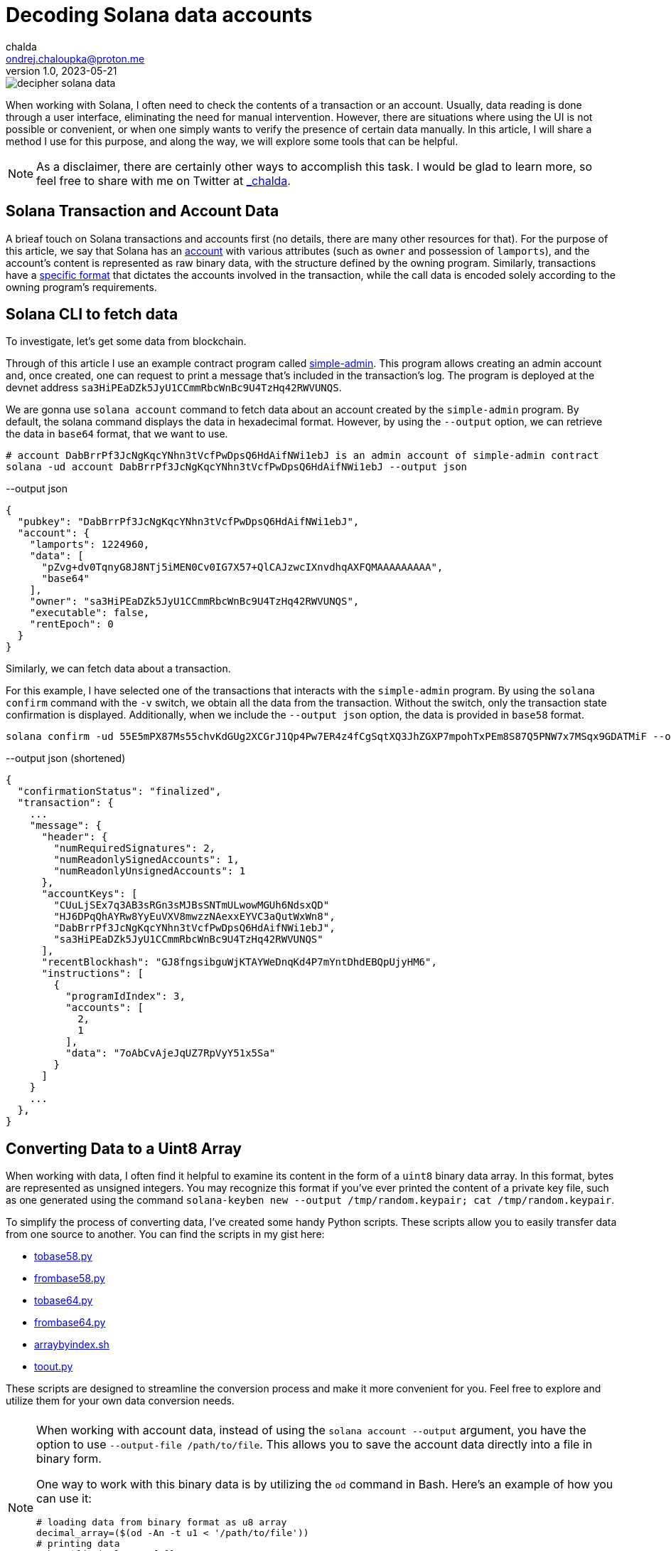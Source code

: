 = Decoding Solana data accounts
chalda <ondrej.chaloupka@proton.me>
1.0, 2023-05-21

:page-template: post
:page-draft: true
:page-slug: decoding-solana-data
:page-category: solana
:page-tags: Solana, Python
:page-description: A way to manually semi-read Solana transaction and account data
:page-socialImage:  /images/articles/decoding-solana-data/decipher-solana-data.jpg

image::articles/decoding-solana-data/decipher-solana-data.jpg[]


When working with Solana, I often need to check the contents of a transaction or an account.
Usually, data reading is done through a user interface, eliminating the need for manual intervention.
However, there are situations where using the UI is not possible or convenient, or when one simply wants to verify the presence of certain data manually.
In this article, I will share a method I use for this purpose, and along the way, we will explore some tools that can be helpful.

NOTE: As a disclaimer, there are certainly other ways to accomplish this task. I would be glad to learn more,
      so feel free to share with me on Twitter at https://twitter.com/_chalda[_chalda].

== Solana Transaction and Account Data

A brieaf touch on Solana transactions and accounts first (no details, there are many other resources for that).
For the purpose of this article, we say that Solana has an https://solanacookbook.com/core-concepts/accounts.html#account-model[account] with various attributes (such as `owner` and possession of `lamports`), and the account's content is represented as raw binary data, with the structure defined by the owning program. Similarly, transactions have a https://solanacookbook.com/core-concepts/transactions.html#facts[specific format] that dictates the accounts involved in the transaction, while the call data is encoded solely according to the owning program's requirements.

== Solana CLI to fetch data

To investigate, let's get some data from blockchain.

Through of this article I use an example contract program called https://github.com/ochaloup/simple-admin[simple-admin].
This program allows creating an admin account and, once created, one can request to print a message that's included in the transaction's log.
The program is deployed at the devnet address `sa3HiPEaDZk5JyU1CCmmRbcWnBc9U4TzHq42RWVUNQS`.

We are gonna use `solana account` command to fetch data about an account created by the `simple-admin` program.
By default, the solana command displays the data in hexadecimal format.
However, by using the `--output` option, we can retrieve the data in `base64` format, that we want to use.

[source,sh]
----
# account DabBrrPf3JcNgKqcYNhn3tVcfPwDpsQ6HdAifNWi1ebJ is an admin account of simple-admin contract
solana -ud account DabBrrPf3JcNgKqcYNhn3tVcfPwDpsQ6HdAifNWi1ebJ --output json
----


[source,json]
.--output json
----
{
  "pubkey": "DabBrrPf3JcNgKqcYNhn3tVcfPwDpsQ6HdAifNWi1ebJ",
  "account": {
    "lamports": 1224960,
    "data": [
      "pZvg+dv0TqnyG8J8NTj5iMEN0Cv0IG7X57+QlCAJzwcIXnvdhqAXFQMAAAAAAAAA",
      "base64"
    ],
    "owner": "sa3HiPEaDZk5JyU1CCmmRbcWnBc9U4TzHq42RWVUNQS",
    "executable": false,
    "rentEpoch": 0
  }
}
----

Similarly, we can fetch data about a transaction.

For this example, I have selected one of the transactions that interacts with the `simple-admin` program.
By using the `solana confirm` command with the `-v` switch, we obtain all the data from the transaction.
Without the switch, only the transaction state confirmation is displayed.
Additionally, when we include the `--output json` option, the data is provided in `base58` format.

[source,sh]
----
solana confirm -ud 55E5mPX87Ms55chvKdGUg2XCGrJ1Qp4Pw7ER4z4fCgSqtXQ3JhZGXP7mpohTxPEm8S87Q5PNW7x7MSqx9GDATMiF --output json -v
----

[source,json]
.--output json (shortened)
----
{
  "confirmationStatus": "finalized",
  "transaction": {
    ...
    "message": {
      "header": {
        "numRequiredSignatures": 2,
        "numReadonlySignedAccounts": 1,
        "numReadonlyUnsignedAccounts": 1
      },
      "accountKeys": [
        "CUuLjSEx7q3AB3sRGn3sMJBsSNTmULwowMGUh6NdsxQD"
        "HJ6DPqQhAYRw8YyEuVXV8mwzzNAexxEYVC3aQutWxWn8",
        "DabBrrPf3JcNgKqcYNhn3tVcfPwDpsQ6HdAifNWi1ebJ",
        "sa3HiPEaDZk5JyU1CCmmRbcWnBc9U4TzHq42RWVUNQS"
      ],
      "recentBlockhash": "GJ8fngsibguWjKTAYWeDnqKd4P7mYntDhdEBQpUjyHM6",
      "instructions": [
        {
          "programIdIndex": 3,
          "accounts": [
            2,
            1
          ],
          "data": "7oAbCvAjeJqUZ7RpVyY51x5Sa"
        }
      ]
    }
    ...
  },
}
----

== Converting Data to a Uint8 Array

When working with data, I often find it helpful to examine its content in the form of a `uint8` binary data array.
In this format, bytes are represented as unsigned integers. You may recognize this format if you've ever printed
the content of a private key file, such as one generated using the command
`solana-keyben new --output /tmp/random.keypair; cat /tmp/random.keypair`.

To simplify the process of converting data, I've created some handy Python scripts.
These scripts allow you to easily transfer data from one source to another.
You can find the scripts in my gist here:

====
* link:https://gist.github.com/ochaloup/58ceee3ed436766ba7c444bf3fbc8545[tobase58.py]
* link:https://gist.github.com/ochaloup/8ecfd13ea84d4ac8603569716b1b34fb[frombase58.py]
* link:https://gist.github.com/ochaloup/e942f43e6c8a1356f422a1703596bad2[tobase64.py]
* link:https://gist.github.com/ochaloup/b3c2c2410f63782b75abcda96d261fea[frombase64.py]
* link:https://gist.github.com/ochaloup/4d6ca93a6826a65c3f1f781d5af59d4b[arraybyindex.sh]
* link:https://gist.github.com/ochaloup/87d8745c0aa7797fe1e9dbdfdb01c931[toout.py]
====

These scripts are designed to streamline the conversion process and make it more convenient for you.
Feel free to explore and utilize them for your own data conversion needs.

++++
<div id="tableWrapper" style="font-size: 14px; min-width: 100%; overflow-x: scroll; table-layout: fixed;">
  <table>
    <tr>
      <td>
      <script src="https://gist.github.com/ochaloup/58ceee3ed436766ba7c444bf3fbc8545.js"></script>
      </td>
      <td>
      <script src="https://gist.github.com/ochaloup/8ecfd13ea84d4ac8603569716b1b34fb.js"></script>
      </td>
      <td>
      <script src="https://gist.github.com/ochaloup/e942f43e6c8a1356f422a1703596bad2.js"></script>
      </td>
      <td>
      <script src="https://gist.github.com/ochaloup/b3c2c2410f63782b75abcda96d261fea.js"></script>
      </td>
      <td>
      <script src="https://gist.github.com/ochaloup/4d6ca93a6826a65c3f1f781d5af59d4b.js"></script>
      </td>
      <td>
      <script src="https://gist.github.com/ochaloup/87d8745c0aa7797fe1e9dbdfdb01c931.js"></script>
      </td>
    </tr>
  </table>
</div>
++++

[NOTE]
====
When working with account data, instead of using the `solana account --output` argument,
you have the option to use `--output-file /path/to/file`.
This allows you to save the account data directly into a file in binary form.

One way to work with this binary data is by utilizing the `od` command in Bash.
Here's an example of how you can use it:

[source,sh]
----
# loading data from binary format as u8 array
decimal_array=($(od -An -t u1 < '/path/to/file'))
# printing data
echo "${decimal_array[@]}"

# printing only last 32 bytes of the loaded data
echo "${decimal_array[@]:(-32):32}"
----

====


// TODO: continue here
== Data Interpretation

When the program is written with Anchor, we have the benefit of knowing that the data is encoded
with https://borsh.io[borsh], and we know that Anchor uses `8 bytes` as the byte data length
for the https://docs.rs/anchor-lang/latest/anchor_lang/trait.Discriminator.html[discriminator]
(sha256 hash of the account's Rust identifier).

We have the https://github.com/ochaloup/simple-admin/[contract source code] at hand.
The data structure of the
https://github.com/ochaloup/simple-admin/blob/blog-post/programs/simple-admin/src/state/simple_account.rs[`simple_account`]
is declaratively defined in the code. We can see that it includes
https://docs.rs/solana-program/latest/solana_program/pubkey/struct.Pubkey.html[a `Pubkey` field],
which has a length of 32 bytes,
and a `u64` number with a length of 8 bytes.

By examining this code, we can gain insights into the structure of the data and understand the specific lengths of the fields used in our Solana program contract.

== Data interpretation

We started with the simple Solana program contract written with https://www.anchor-lang.com[Anchor].
When the program is written with Anchor we have a benefit that we know that data is encoded
with https://borsh.io[borsh] and that Anchor uses `8 bytes`
https://docs.rs/anchor-lang/latest/anchor_lang/trait.Discriminator.html[discriminator]
(`sha256` hash of the account's Rust identifier).

We have the https://github.com/ochaloup/simple-admin/[contract source code]
at the hand.
The data structure of the
https://github.com/ochaloup/simple-admin/blob/blog-post/programs/simple-admin/src/state/simple_account.rs[`simple_account`]
is declaratively defined in the code. We can see there is `Pubkey`
that https://docs.rs/solana-program/latest/solana_program/pubkey/struct.Pubkey.html[Solana uses of length 32 bytes]
and then a `u64` number that has got length of 8 bytes.



<<simple-account>>
[source,rust]
----
pub struct SimpleAccount {
    pub admin: Pubkey,
    pub print_call_count: u64,
}
----

With call of `solana account` CLI command we've got `base64` formatted data. Let's decode it to uint array
with the use of the scripts above.

[source,sh]
----
solana -ud account DabBrrPf3JcNgKqcYNhn3tVcfPwDpsQ6HdAifNWi1ebJ --output json
# ... taking data base64 string ...

frombase64.py pZvg+dv0TqnyG8J8NTj5iMEN0Cv0IG7X57+QlCAJzwcIXnvdhqAXFQMAAAAAAAAA
> [165,155,224,249,219,244,78,169,242,27,194,124,53,56,249,136,193,13,208,43,244,32,110,215,231,191,144,148,32,9,207,7,8,94,123,221,134,160,23,21,3,0,0,0,0,0,0,0]
----

We can see the array consists of 48 bytes. The first 8 bytes is the descriptor of Anchor,
the next 32 bytes is the `Pubkey` and last 8 bytes is the number
(it's the uint and Solana uses Little Endian encoding).

[source,sh]
----
# reading bytes at index 8 (9th byte) in length of 32 bytes
arraybyindex.sh [165,155,224,249,219,244,78,169,242,27,194,124,53,56,249,136,193,13,208,43,244,32,110,215,231,191,144,148,32,9,207,7,8,94,123,221,134,160,23,21,3,0,0,0,0,0,0,0] 8 32
# > [242,27,194,124,53,56,249,136,193,13,208,43,244,32,110,215,231,191,144,148,32,9,207,7,8,94,123,221,134,160,23,21]
# printing the 32 bytes in base58 format (Pubkey)
tobase58.py [242,27,194,124,53,56,249,136,193,13,208,43,244,32,110,215,231,191,144,148,32,9,207,7,8,94,123,221,134,160,23,21]
HJ6DPqQhAYRw8YyEuVXV8mwzzNAexxEYVC3aQutWxWn8

# reading bytes at index 40 (41st byte) in length of 8 bytes
arraybyindex.sh [165,155,224,249,219,244,78,169,242,27,194,124,53,56,249,136,193,13,208,43,244,32,110,215,231,191,144,148,32,9,207,7,8,94,123,221,134,160,23,21,3,0,0,0,0,0,0,0] 40 8
# > [3,0,0,0,0,0,0,0]
# printing the 8 bytes as integer
toout.py [3,0,0,0,0,0,0,0] int
# > 3
----

Until now we omitted the first 8 bytes which is the Anchor discriminator (i.e., `[165,155,224,249,219,244,78,169]`).
It's https://solana.stackexchange.com/a/5998/1386[a hash of account name] and we can consider it as internal Anchor details.
But if we want to double-check that we work with the right account - as the Anchor uses the discriminator to ensure
the loaded data belongs to the right account - then when having the source code we can get expanded version of the sources
when using `expand` CLI arguments.

[[anchor expand discriminator]]
[source,sh]
----
git clone https://github.com/ochaloup/simple-admin.git -b blog-post

anchor expand
# ...
# > Expanded simple-admin into file .anchor/expanded-macros/simple-admin/simple-admin-0.1.0.rs

cat .anchor/expanded-macros/simple-admin/simple-admin-0.1.0.rs | grep -i Discriminator
# ...
# > impl anchor_lang::Discriminator for SimpleAccount {
# >     const DISCRIMINATOR: [u8; 8] = [165, 155, 224, 249, 219, 244, 78, 169];
----

=== Transaction data structure

For the transaction output of the `solana confirm` command we can read quite a good context
from the `logMessages` that often shows the `Instruction name` and informs what happens.
But let's take a look only on the base info and the call data here.
We can see there is used one instruction and we can check more about accounts as well.

NOTE: to learn about the transaction format
      I recommend deep dive article link:https://medium.com/@asmiller1989/solana-transactions-in-depth-1f7f7fe06ac2[Solana transactions in depth]

[source,sh]
----
solana confirm -ud 55E5mPX87Ms55chvKdGUg2XCGrJ1Qp4Pw7ER4z4fCgSqtXQ3JhZGXP7mpohTxPEm8S87Q5PNW7x7MSqx9GDATMiF --output json -v

# > ...
# >      "accountKeys": [
# >        "CUuLjSEx7q3AB3sRGn3sMJBsSNTmULwowMGUh6NdsxQD"
# >        "HJ6DPqQhAYRw8YyEuVXV8mwzzNAexxEYVC3aQutWxWn8",
# >        "DabBrrPf3JcNgKqcYNhn3tVcfPwDpsQ6HdAifNWi1ebJ",
# >        "sa3HiPEaDZk5JyU1CCmmRbcWnBc9U4TzHq42RWVUNQS"
# >      ],
# >      "instructions": [
# >        {
# >          "programIdIndex": 3,
# >          "accounts": [
# >            2,
# >            1
# >          ],
# >          "data": "7oAbCvAjeJqUZ7RpVyY51x5Sa"
# >        }
# >      ]
# > ...
----

We can find examine the data in the same way as we did for accounts

[source,sh]
----
frombase58.py 7oAbCvAjeJqUZ7RpVyY51x5Sa
# > [163,217,65,81,53,230,29,28,6,0,0,0,104,101,108,108,111,51]
----

[[anchor transaction discriminator]]
We know this is the Anchor program that means the `8 byte` discriminator
for the operation type: `[163,217,65,81,53,230,29,28]`.
Solana has use single entrypoint for its program (in difference to Ethereum for example)
and the program itself has to decide what operation/function will be executed.
That's where the discriminator is used and these 8 bytes defines the function to be executed.
The Anchor discriminator is a hash is calculated from
https://solana.stackexchange.com/a/4996/1386[name of the operation]
https://solana.stackexchange.com/a/3185/1386[/function].

As we have the source code of the program we can use again
the <<anchor expand discriminator, `anchor expand`>> to find out that the operation
that will be executed.

[source,rust]
----
impl anchor_lang::Discriminator for PrintAdmin {
    const DISCRIMINATOR: [u8; 8] = [163, 217, 65, 81, 53, 230, 29, 28];
}
----

Now we can take a look at the accounts that are passed in. From the `solana confirm` call
we can see there is used account at index `3`  as program address and then
the instruction gets accounts at index `2` and `1` as input in that order.
We can examine the  `accountKeys` then. Indexes goes from `0`. We know that the pubkey at the `0` index
is used as the fee payer for the transaction.
From there then we can find out that is `sa3HiPEaDZk5JyU1CCmmRbcWnBc9U4TzHq42RWVUNQS` for program id,
and two accounts are passed in in order `DabBrrPf3JcNgKqcYNhn3tVcfPwDpsQ6HdAifNWi1ebJ, HJ6DPqQhAYRw8YyEuVXV8mwzzNAexxEYVC3aQutWxWn8`.

With the code at hand we can find the `PrintAdmin` instruction
https://github.com/ochaloup/simple-admin/blob/blog-post/programs/simple-admin/src/instructions/print_admin.rs#L7[the source code].

[source,rust]
----
pub struct PrintAdmin<'info> {
    pub simple_admin_account: Account<'info, SimpleAccount>,
    pub admin: Signer<'info>,
}

pub fn process(&mut self, PrintAdminParams { message }: PrintAdminParams) -> Result<()> {
}
----

From the code we can read that the first account address `DabBrrPf3JcNgKqcYNhn3tVcfPwDpsQ6HdAifNWi1ebJ` is used as the address
of the account where data is stored (`pub simple_admin_account: Account<'info, SimpleAccount>`) The second account address
`HJ6DPqQhAYRw8YyEuVXV8mwzzNAexxEYVC3aQutWxWn8`
is admin that has to sign the transaction and only then the processing is sucessful (` pub admin: Signer<'info>`).

Now what about the `call data`? The first 8 bytes is <<anchor transaction discriminator,the discriminator of the operation>>.
The rest is
https://github.com/ochaloup/simple-admin/blob/blog-post/programs/simple-admin/src/instructions/print_admin.rs#L16[the `message`]
which is a `string`. We know it will be the UTF-8 string. In assistance of the python scripts we can get
the `message` in a readable form.

[source,sh]
----
# transaction call data coming from solana confirm
frombase58.py 7oAbCvAjeJqUZ7RpVyY51x5Sa
# > [163,217,65,81,53,230,29,28,6,0,0,0,104,101,108,108,111,51]

# getting all data from index 8 to the end of the list
arraybyindex.sh [163,217,65,81,53,230,29,28,6,0,0,0,104,101,108,108,111,51] 8
# > [6,0,0,0,104,101,108,108,111,51]

toout.py [6,0,0,0,104,101,108,108,111,51] string
# > hello3
----

And we can see that the transaction should print to transaction log (i.e., `msg!(...)` Solana Rust macro)
message `hellow3` that can be confirmed in listing

[source,sh]
----
# get info about the examined transaction
solana confirm -ud 55E5mPX87Ms55chvKdGUg2XCGrJ1Qp4Pw7ER4z4fCgSqtXQ3JhZGXP7mpohTxPEm8S87Q5PNW7x7MSqx9GDATMiF --output json -v

# > ...
# > "logMessages": [
# >   "Program sa3HiPEaDZk5JyU1CCmmRbcWnBc9U4TzHq42RWVUNQS invoke [1]",
# >   "Program log: Instruction: PrintAdmin",
# >   "Program log: hello3",
# >   "Program data: 4nBLdtV6DJ/yG8J8NTj5iMEN0Cv0IG7X57+QlCAJzwcIXnvdhqAXFQYAAABoZWxsbzM=",
# >   "Program sa3HiPEaDZk5JyU1CCmmRbcWnBc9U4TzHq42RWVUNQS consumed 4266 of 200000 compute units",
# >   "Program sa3HiPEaDZk5JyU1CCmmRbcWnBc9U4TzHq42RWVUNQS success"
# > ],
# > ...
----

NOTE: We talked about the fact we know where is the source code.
      That's why is a good practice to publish https://github.com/neodyme-labs/solana-security-txt[`security-txt`]
      metadata within your program when https://blog.chalda.cz/posts/solana-anchor-verifiable-builds#_bonus_solana_security_txt[it's published].
      One can then use https://explorer.solana.com/address/sa3HiPEaDZk5JyU1CCmmRbcWnBc9U4TzHq42RWVUNQS/security?cluster=devnet[https://explorer.solana.com]
      to easily find it.

== Data interpretation: Looking at non-Anchor program accounts

As there are no prescriptions in the data format in the accounts
it's not only the borsh one that encodes data. The other strategy that one can met for Solana accounts
to encode the binary data is link:https://docs.rs/bincode/latest/bincode/[bincode].
It's used often in Solana program library.
An example could be the
https://github.com/solana-labs/solana/blob/v1.14.17/runtime/src/inline_spl_token.rs#LL11C16-L11C30[SPL Token program].
Let's do quick check here. We create a new mint and mint a token to ATA wallet address that we examine.

[source,sh]
----
# creating a new mint of the token (-ud signifies we work on devnet)
spl-token -ud create-token --decimals 0
# > Creating token FqQXsU826gjPFXkgYXpVyuaDkgVbmvULz2MktNm1p7n6 under program TokenkegQfeZyiNwAJbNbGKPFXCWuBvf9Ss623VQ5DA
# > Address:  FqQXsU826gjPFXkgYXpVyuaDkgVbmvULz2MktNm1p7n6
# > Decimals:  0

# creating token ATA account of the wallet (~/.config/solana/id.json)
spl-token -ud create-account FqQXsU826gjPFXkgYXpVyuaDkgVbmvULz2MktNm1p7n6

# mint 100 tokens to wallet ATA address
spl-token -ud mint FqQXsU826gjPFXkgYXpVyuaDkgVbmvULz2MktNm1p7n6 100
# > Minting 100 tokens
# >   Token: FqQXsU826gjPFXkgYXpVyuaDkgVbmvULz2MktNm1p7n6
# >   Recipient: JCX5iiNKRhkSVsqjspSgJxT5KmJ7Pqfoqr2Gt5snz8sP

solana account -ud JCX5iiNKRhkSVsqjspSgJxT5KmJ7Pqfoqr2Gt5snz8sP --output json
# > Output below:
----

[source,json]
----
{
  "pubkey": "JCX5iiNKRhkSVsqjspSgJxT5KmJ7Pqfoqr2Gt5snz8sP",
  "account": {
    "lamports": 2039280,
    "data": [
      "3GoaknTR+oDWqFG297b0/v2Vu8SDp7+L82vTdUdUB6eqlmtWff4bdZUd8oayhnUR5sMO/i+gRTg93gti4R0UbmQAAAAAAAAAAAAAAAAAAAAAAAAAAAAAAAAAAAAAAAAAAAAAAAAAAAAAAAAAAQAAAAAAAAAAAAAAAAAAAAAAAAAAAAAAAAAAAAAAAAAAAAAAAAAAAAAAAAAAAAAAAAAAAAAAAAAA",
      "base64"
    ],
    "owner": "TokenkegQfeZyiNwAJbNbGKPFXCWuBvf9Ss623VQ5DA",
    "executable": false,
    "rentEpoch": 0
  }
}
----

Now we can convert data to `uint`` array and check if the data length
(https://github.com/solana-labs/solana/blob/v1.14.17/runtime/src/inline_spl_token.rs#L24[that should be 165])
matches.

[source,sh]
----
ARR=`frombase64.py '3GoaknTR+oDWqFG297b0/v2Vu8SDp7+L82vTdUdUB6eqlmtWff4bdZUd8oayhnUR5sMO/i+gRTg93gti4R0UbmQAAAAAAAAAAAAAAAAAAAAAAAAAAAAAAAAAAAAAAAAAAAAAAAAAAAAAAAAAAQAAAAAAAAAAAAAAAAAAAAAAAAAAAAAAAAAAAAAAAAAAAAAAAAAAAAAAAAAAAAAAAAAAAAAAAAAA'`
echo $ARR
# > [220,106,26,146,116,209,250,128,214,168,81,182,247,182,244,254,253,149,187,196,131,167,191,139,243,107,211,117,71,84,7,167,170,150,107,86,125,254,27,117,149,29,242,134,178,134,117,17,230,195,14,254,47,160,69,56,61,222,11,98,225,29,20,110,100,0,0,0,0,0,0,0,0,0,0,0,0,0,0,0,0,0,0,0,0,0,0,0,0,0,0,0,0,0,0,0,0,0,0,0,0,0,0,0,0,0,0,0,1,0,0,0,0,0,0,0,0,0,0,0,0,0,0,0,0,0,0,0,0,0,0,0,0,0,0,0,0,0,0,0,0,0,0,0,0,0,0,0,0,0,0,0,0,0,0,0,0,0,0,0,0,0,0,0,0]

echo "$ARR" | sed 's/[^,]//g' | wc -c
# > 165
----

Token program does not use any discriminator for checking the account type and we can see
that the first data belongs to public key of
https://github.com/solana-labs/solana/blob/v1.14.17/runtime/src/inline_spl_token.rs#L11-L13[the mint and the owner of the token].

[source,sh]
----
arraybyindex.sh $ARR 0 32
# > [220,106,26,146,116,209,250,128,214,168,81,182,247,182,244,254,253,149,187,196,131,167,191,139,243,107,211,117,71,84,7,167]
tobase58.py '[220,106,26,146,116,209,250,128,214,168,81,182,247,182,244,254,253,149,187,196,131,167,191,139,243,107,211,117,71,84,7,167]'
# > FqQXsU826gjPFXkgYXpVyuaDkgVbmvULz2MktNm1p7n6
arraybyindex.sh $ARR 32 32
# > [170,150,107,86,125,254,27,117,149,29,242,134,178,134,117,17,230,195,14,254,47,160,69,56,61,222,11,98,225,29,20,110]
tobase58.py '[170,150,107,86,125,254,27,117,149,29,242,134,178,134,117,17,230,195,14,254,47,160,69,56,61,222,11,98,225,29,20,110]'
# > CUuLjSEx7q3AB3sRGn3sMJBsSNTmULwowMGUh6NdsxQ
----

=== From bincode to borsh

Native Solana programs often use `bincode` library (within `serde`) to get the data coded.
The `borsh` and `bincode` base64 data formats are not fully compatible but they could be transfered.
Recently I started https://github.com/coral-xyz/anchor/pull/2486#issuecomment-1549469516[a discussion at Anchor project]
where the maintainer `acheroncrypto` managed the coding
https://github.com/coral-xyz/anchor/pull/2486/commits/b99beceb52e5b814dbc8953146b074fbe1b57b82#diff-c1f8f7498da827a634bddc8a7559198bc99b296e9d9e8b91a70b503662995b8cR2248[from bincode to borsh base64 format].

=== RPC call getProgramAccounts

Using the RPC call https://docs.solana.com/api/http#getprogramaccounts[`getProgramAccounts] provide a way to find out
all accounts managed by a program while filtering that based on parameters. The call has got a pretty generic "API"
where one has to define data offset and lenght that will be matched. We provide the parameters as `base64` format.

In case of our test `SimpleAdmin` program we for example ask to get all admin accounts (`SimpleAccount`) that
were executed tree times (i.e., parameter `print_call_count` is `3`).
We are going to call https://solana.com/rpc[devnet RPC server] as we created our account instances there,
the simple admin program id is `sa3HiPEaDZk5JyU1CCmmRbcWnBc9U4TzHq42RWVUNQS`,
for the purpose of this example we decide to find out only number of such accounts
(acccount that having `print_call_count` equal to `3`) and we don't need to download the program
data, thus we set `dataSize` to `0`.
As of the https://docs.solana.com/api/http#filter-criteria[filter criteria]
we know link:simple-account[the SimpleAccount] data consists of 8 bytes of discriminator,
32 bytes of pubkey and then 8 bytes of the counter we want to match.
Offset is `40` and we pass `base58` format of the data `[3,0,0,0,0,0,0,0]` that is `W723RTUpoZ`.

[source,sh]
----
tobase58.py '[3,0,0,0,0,0,0,0]'
# > W723RTUpoZ

curl https://api.devnet.solana.com -X POST -H "Content-Type: application/json" -d '
  {
    "jsonrpc": "2.0",
    "id": 1,
    "method": "getProgramAccounts",
    "params": [
      "sa3HiPEaDZk5JyU1CCmmRbcWnBc9U4TzHq42RWVUNQS",
      {
        "encoding": "base64",
        "dataSlice": {
          "offset": 0,
          "length": 0
        },
        "filters": [
          {
            "memcmp": {
              "offset": 40,
              "bytes": "W723RTUpoZ",
              "encoding": "base58"
            }
          }
        ]
      }
    ]
  }
'
# > {"jsonrpc":"2.0","result":[{"account":{"data":["","base64"],"executable":false,"lamports":1224960,"owner":"sa3HiPEaDZk5JyU1CCmmRbcWnBc9U4TzHq42RWVUNQS","rentEpoch":0},"pubkey":"DabBrrPf3JcNgKqcYNhn3tVcfPwDpsQ6HdAifNWi1ebJ"}],"id":1}
----

You can check another example of setting up the filters of the
the Solana RPC HTTP call https://docs.solana.com/api/http#getprogramaccounts[getProgramAccounts]
at my response at the Solana Stack Exchange
https://solana.stackexchange.com/questions/5677/deployed-contracts-from-a-user-address/5691#5691[about bpf_loader_upgradeable data structures].

== Tooling

=== Borsh account decoding

We talked about a potential way how to examine manually binary data structure of the Solana accounts and transactions call data.
Despite it's handy to check the account this way in general it's tedious and unproductive.
Toolings around Solana makes this just easy.

When we talk about the `borsh` formatted accounts (which are mostly those written in Anchor)
there is in help site https://borsh.m2.xyz .
It's a tooling that helps to decode the account when we know the structure.
Similar as we did above manually with `python/bash` scripts we can just click through
at web. Here is example for examined
https://borsh.m2.xyz[DabBrrPf3JcNgKqcYNhn3tVcfPwDpsQ6HdAifNWi1ebJ] account.
We fill-in the field types and size and offset is calculated for us.

image::articles/decoding-solana-data/borsh-solana-decoder.png[]

=== UI for transactions

An UI tool to construct transactions can be found at https://bettercallsol.dev/.
You can create the transaction by clicking through all parameters in UI.
The transaction can be then run, simulated or passed to systems that are integrated.
For more details read the post https://blog.labeleven.dev/solana-transactions-with-better-call-sol[Solana Transactions with Better Call Sol].

For purpose of this article I tried to define the transaction for the `Simple Admin` contract, `PrintAdmin` operation.
The form could be seen in the following screenshot.

image::articles/decoding-solana-data/better-call-sol.png[]

=== Anchor IDL

The most generic way is having an IDL definition that is interpreted by tooling and give us the interpretation
of the underlaying binary structure on the fly. The previously mentioned UI tool uses IDL as well to provide
info on account names. The same way the transactions and accounts are interpreted in the blockchain explorers.

When one develops the program with Anchor framework the IDL is generated by default.
For non-Anchor program the https://github.com/metaplex-foundation/solita[Solita] framework can be used.
There is a conversation about https://forum.solana.com/t/srfc-00008-idl-standard/66/2[a standardized way for IDL in Solana]
at Solana forum.


For the benefit of Anchor IDL data interpretation can be consumed the program
https://blog.chalda.cz/posts/solana-anchor-verifiable-builds#_uploading_anchor_idl[has to be published with IDL].
When one does it it can be seen in https://explorer.solana.com/ down in the box `Anchor Program IDL`.

image::articles/decoding-solana-data/explorer-solana-idl-box-only.png

For our examined `Simple Admin` contract program the IDL
can be seen https://explorer.solana.com/address/sa3HiPEaDZk5JyU1CCmmRbcWnBc9U4TzHq42RWVUNQS/anchor-program?cluster=devnet[in the Explorer] and the Typescript format is published next to contract
https://github.com/ochaloup/simple-admin/blob/main/packages/simple-admin-sdk/generated/simple_admin.ts[at GitHub].

The Explorer can then show easily details about transactions in human readable way. You can observe the
 examined transaction https://explorer.solana.com/tx/55E5mPX87Ms55chvKdGUg2XCGrJ1Qp4Pw7ER4z4fCgSqtXQ3JhZGXP7mpohTxPEm8S87Q5PNW7x7MSqx9GDATMiF?cluster=devnet[55E5mPX87Ms55chvKdGUg2XCGrJ1Qp4Pw7ER4z4fCgSqtXQ3JhZGXP7mpohTxPEm8S87Q5PNW7x7MSqx9GDATMiF] or the
https://explorer.solana.com/address/DabBrrPf3JcNgKqcYNhn3tVcfPwDpsQ6HdAifNWi1ebJ/anchor-account?cluster=devnet[`SimpleAccount` DabBrrPf3JcNgKqcYNhn3tVcfPwDpsQ6HdAifNWi1ebJ].

image::articles/decoding-solana-data/explorer-solana-tx.png

image::articles/decoding-solana-data/explorer-solana-account.png


Other Solana blockchain inspectors knows to interpret IDL data in the similar way.
You can see the simlar at https://solana.fm/address/DabBrrPf3JcNgKqcYNhn3tVcfPwDpsQ6HdAifNWi1ebJ/anchor-account?cluster=devnet-solana[Solana.fm] for example.

== Conclusion

We discussed one way how to manually examine the Solana data structures in binary format.
For that purpose we used Python and Bash scripts.
We also discussed the tooling that can help us.
